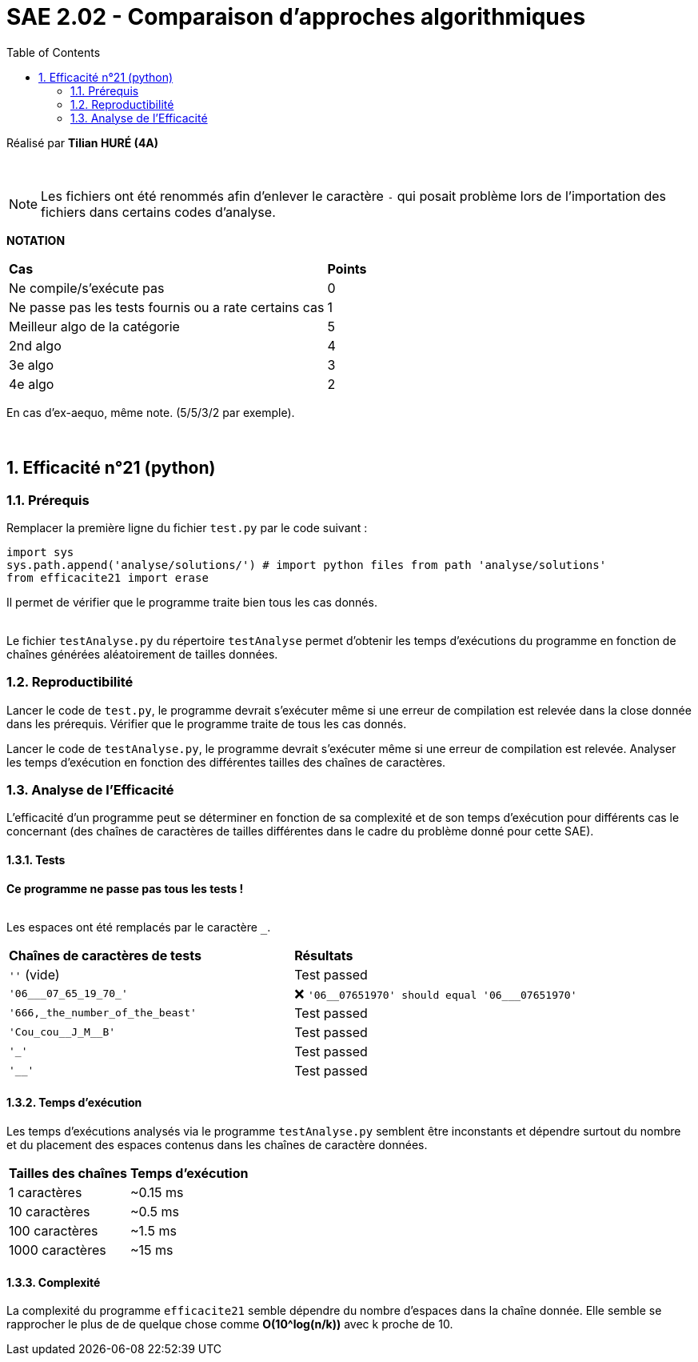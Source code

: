 = SAE 2.02 - Comparaison d'approches algorithmiques
:toc:
:sectnums:

Réalisé par *Tilian HURÉ (4A)*


{empty} +

[NOTE]
[.text-justify]
Les fichiers ont été renommés afin d'enlever le caractère ``-`` qui posait problème lors de l'importation des fichiers dans certains codes d'analyse.

*NOTATION*
|===
|*Cas*|*Points*
|Ne compile/s'exécute pas|0
|Ne passe pas les tests fournis ou a rate certains cas|1
|Meilleur algo de la catégorie|5
|2nd algo|4
|3e algo|3
|4e algo|2
|===
En cas d'ex-aequo, même note. (5/5/3/2 par exemple).

{empty} +



== Efficacité n°21 (python)

=== Prérequis
[.text-justify]
Remplacer la première ligne du fichier ``test.py`` par le code suivant : +

[SOURCE, python]
----
import sys
sys.path.append('analyse/solutions/') # import python files from path 'analyse/solutions'
from efficacite21 import erase
----

[.text-jutify]
Il permet de vérifier que le programme traite bien tous les cas donnés. +
 +

[.text-justify]
Le fichier ``testAnalyse.py`` du répertoire ``testAnalyse`` permet d'obtenir les temps d'exécutions du programme en fonction de chaînes générées aléatoirement de tailles données.


=== Reproductibilité
[.text-justify]
Lancer le code de ``test.py``, le programme devrait s'exécuter même si une erreur de compilation est relevée dans la close donnée dans les prérequis. Vérifier que le programme traite de tous les cas donnés.

[.text-justify]
Lancer le code de ``testAnalyse.py``, le programme devrait s'exécuter même si une erreur de compilation est relevée. Analyser les temps d'exécution en fonction des différentes tailles des chaînes de caractères.


=== Analyse de l'Efficacité
[.text-justify]
L'efficacité d'un programme peut se déterminer en fonction de sa complexité et de son temps d'exécution pour différents cas le concernant (des chaînes de caractères de tailles différentes dans le cadre du problème donné pour cette SAE).

==== Tests
[.text-justify]
[red]#*Ce programme ne passe pas tous les tests !*# +
 +

Les espaces ont été remplacés par le caractère ``_``.

|===
|*Chaînes de caractères de tests*|*Résultats*
|``''`` (vide)|Test passed
|``'06___07_65_19_70_'``|[red]#❌# ``'06\__07651970' should equal '06___07651970'``
|``'666,_the_number_of_the_beast'``|Test passed
|``'Cou_cou\__J_M__B'``|Test passed
|``'_'``|Test passed
|``'__'``|Test passed
|===


==== Temps d'exécution
[.text-justify]
Les temps d'exécutions analysés via le programme ``testAnalyse.py`` semblent être inconstants et dépendre surtout du nombre et du placement des espaces contenus dans les chaînes de caractère données.

|===
|*Tailles des chaînes*|*Temps d'exécution*
|1 caractères|~0.15 ms
|10 caractères|~0.5 ms
|100 caractères|~1.5 ms
|1000 caractères|~15 ms
|===


==== Complexité
La complexité du programme ``efficacite21`` semble dépendre du nombre d'espaces dans la chaîne donnée. Elle semble se rapprocher le plus de de quelque chose comme *O(10^log(n/k))* avec k proche de 10.
